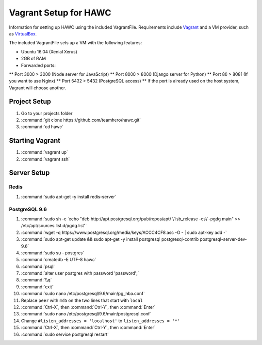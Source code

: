 Vagrant Setup for HAWC
======================

Information for setting up HAWC using the included VagrantFile. Requirements
include `Vagrant <https://www.vagrantup.com/>`_ and a VM provider, such as
`VirtualBox <https://www.virtualbox.org/wiki/VirtualBox>`_.

The included VagrantFile sets up a VM with the following features:

* Ubuntu 16.04 (Xenial Xerus)
* 2GB of RAM
* Forwarded ports:
** Port 3000 > 3000 (Node server for JavaScript)
** Port 8000 > 8000 (Django server for Python)
** Port 80 > 8081 (If you want to use Nginx)
** Port 5432 > 5432 (PostgreSQL access)
** If the port is already used on the host system, Vagrant will choose another.

Project Setup
~~~~~~~~~~~~~

#. Go to your projects folder
#. :command:`git clone https://github.com/teamhero/hawc.git`
#. :command:`cd hawc`

Starting Vagrant
~~~~~~~~~~~~~~~~

#. :command:`vagrant up`
#. :command:`vagrant ssh`

Server Setup
~~~~~~~~~~~~

Redis
-----

#. :command:`sudo apt-get -y install redis-server`

PostgreSQL 9.6
--------------

#. :command:`sudo sh -c 'echo "deb http://apt.postgresql.org/pub/repos/apt/ \`lsb_release -cs\`-pgdg main" >> /etc/apt/sources.list.d/pgdg.list'`
#. :command:`wget -q https://www.postgresql.org/media/keys/ACCC4CF8.asc -O - | sudo apt-key add -`
#. :command:`sudo apt-get update && sudo apt-get -y install postgresql postgresql-contrib postgresql-server-dev-9.6`
#. :command:`sudo su - postgres`
#. :command:`createdb -E UTF-8 hawc`
#. :command:`psql`
#. :command:`alter user postgres with password 'password';`
#. :command:`\\q`
#. :command:`exit`
#. :command:`sudo nano /etc/postgresql/9.6/main/pg_hba.conf`
#. Replace ``peer`` with ``md5`` on the two lines that start with ``local``
#. :command:`Ctrl-X`, then :command:`Ctrl-Y`, then :command:`Enter`
#. :command:`sudo nano /etc/postgresql/9.6/main/postgresql.conf`
#. Change ``#listen_addresses = 'localhost'`` to ``listen_addresses = '*'``
#. :command:`Ctrl-X`, then :command:`Ctrl-Y`, then :command:`Enter`
#. :command:`sudo service postgresql restart`

